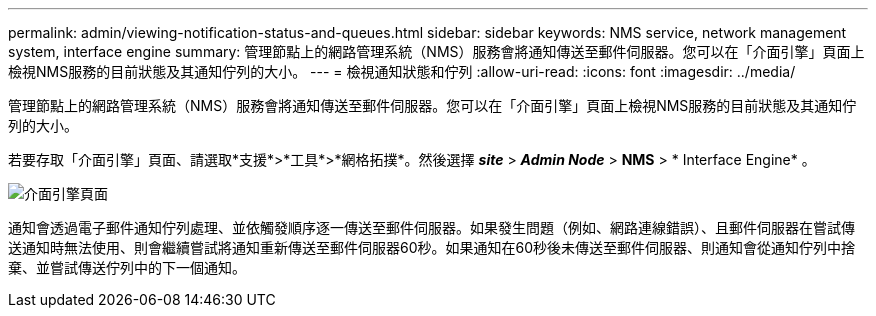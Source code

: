 ---
permalink: admin/viewing-notification-status-and-queues.html 
sidebar: sidebar 
keywords: NMS service, network management system, interface engine 
summary: 管理節點上的網路管理系統（NMS）服務會將通知傳送至郵件伺服器。您可以在「介面引擎」頁面上檢視NMS服務的目前狀態及其通知佇列的大小。 
---
= 檢視通知狀態和佇列
:allow-uri-read: 
:icons: font
:imagesdir: ../media/


[role="lead"]
管理節點上的網路管理系統（NMS）服務會將通知傳送至郵件伺服器。您可以在「介面引擎」頁面上檢視NMS服務的目前狀態及其通知佇列的大小。

若要存取「介面引擎」頁面、請選取*支援*>*工具*>*網格拓撲*。然後選擇 *_site_* > *_Admin Node_* > *NMS* > * Interface Engine* 。

image::../media/email_notification_status_and_queues.gif[介面引擎頁面]

通知會透過電子郵件通知佇列處理、並依觸發順序逐一傳送至郵件伺服器。如果發生問題（例如、網路連線錯誤）、且郵件伺服器在嘗試傳送通知時無法使用、則會繼續嘗試將通知重新傳送至郵件伺服器60秒。如果通知在60秒後未傳送至郵件伺服器、則通知會從通知佇列中捨棄、並嘗試傳送佇列中的下一個通知。
